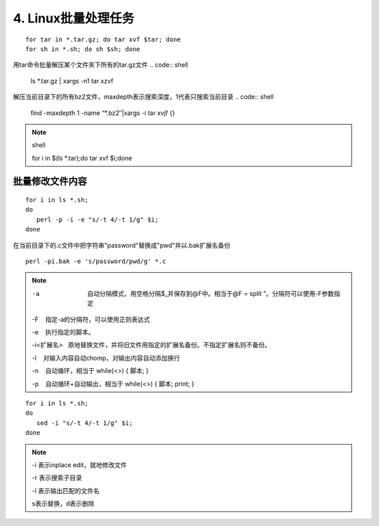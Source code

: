 ====================================
4. Linux批量处理任务
====================================

:: 

 for tar in *.tar.gz; do tar xvf $tar; done
 for sh in *.sh; do sh $sh; done

用tar命令批量解压某个文件夹下所有的tar.gz文件
.. code:: shell

 ls *.tar.gz | xargs -n1 tar xzvf

解压当前目录下的所有bz2文件，maxdepth表示搜索深度，1代表只搜索当前目录
.. code:: shell

 find -maxdepth 1 -name “*.bz2″|xargs -i tar xvjf {}
 
.. note:: shell

 for i in $(ls *.tar);do tar xvf $i;done

批量修改文件内容
=========================

::

 for i in ls *.sh;
 do
    perl -p -i -e "s/-t 4/-t 1/g" $i;
 done


在当前目录下的.c文件中把字符串"password"替换成"pwd"并以.bak扩展名备份

::

 perl -pi.bak -e 's/password/pwd/g' *.c

.. note::

 -a  自动分隔模式，用空格分隔$_并保存到@F中。相当于@F = split ”。分隔符可以使用-F参数指定

 -F    指定-a的分隔符，可以使用正则表达式

 -e    执行指定的脚本。

 -i<扩展名>   原地替换文件，并将旧文件用指定的扩展名备份。不指定扩展名则不备份。

 -l    对输入内容自动chomp，对输出内容自动添加换行

 -n    自动循环，相当于 while(<>) { 脚本; }

 -p    自动循环+自动输出，相当于 while(<>) { 脚本; print; }

::

 for i in ls *.sh;
 do
    sed -i "s/-t 4/-t 1/g" $i;
 done

.. note::

 -i 表示inplace edit，就地修改文件

 -r 表示搜索子目录

 -l 表示输出匹配的文件名
 
 s表示替换，d表示删除